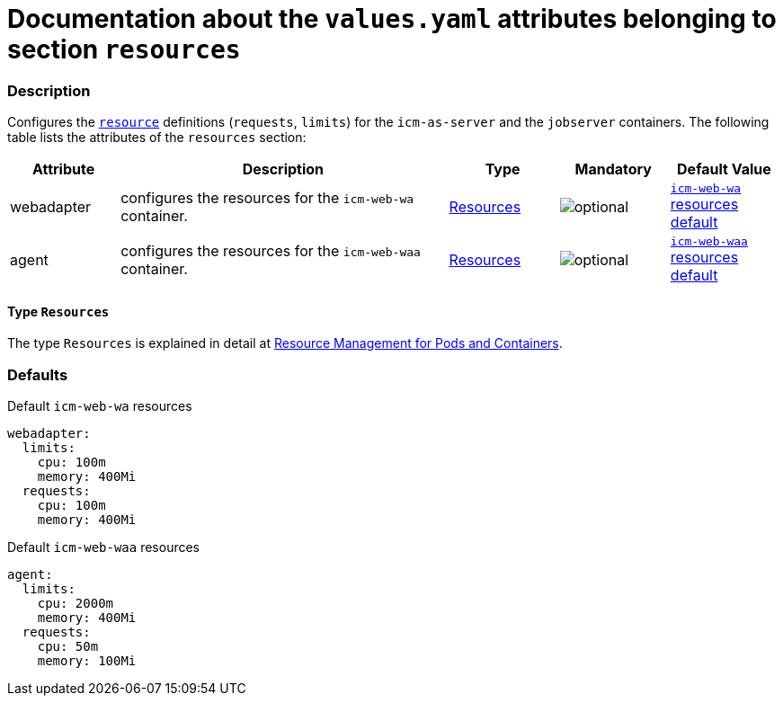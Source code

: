 = Documentation about the `values.yaml` attributes belonging to section `resources`

:mandatory: image:../images/mandatory.webp[]
:optional: image:../images/optional.webp[]
:conditional: image:../images/conditional.webp[]


=== Description

Configures the https://kubernetes.io/docs/concepts/configuration/manage-resources-containers/[`resource`] definitions (`requests`, `limits`) for the `icm-as-server` and the `jobserver` containers. The following table lists the attributes of the `resources` section:

[cols="1,3,1,1,1",options="header"]
|===
|Attribute |Description |Type |Mandatory |Default Value
|webadapter|configures the resources for the `icm-web-wa` container.|<<_resourcesType,Resources>>|{optional}|[.placeholder]#<<_waResourcesDefault,`icm-web-wa` resources default>>#
|agent|configures the resources for the `icm-web-waa` container.|<<_resourcesType,Resources>>|{optional}|[.placeholder]#<<_waaResourcesDefault,`icm-web-waa` resources default>>#
|===

[#_resourcesType]
==== Type `Resources`

The type `Resources` is explained in detail at https://kubernetes.io/docs/concepts/configuration/manage-resources-containers/[Resource Management for Pods and Containers].

=== Defaults

[#_waResourcesDefault]
.Default `icm-web-wa` resources
[source,yaml]
----
webadapter:
  limits:
    cpu: 100m
    memory: 400Mi
  requests:
    cpu: 100m
    memory: 400Mi
----

[#_waaResourcesDefault]
.Default `icm-web-waa` resources
[source,yaml]
----
agent:
  limits:
    cpu: 2000m
    memory: 400Mi
  requests:
    cpu: 50m
    memory: 100Mi
----

